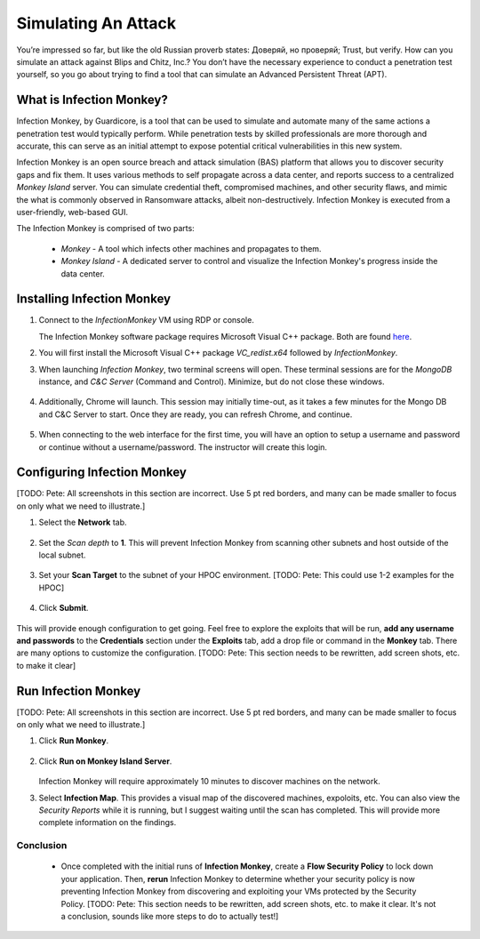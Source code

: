 .. _detect_im:

####################
Simulating An Attack 
####################

.. raw:: html

   <strong><font color="red">This lab is an intructor-led exercise, and should be planned in advance to integrate with Flow Security Policies to show traffic discovered before and after Enforcing the Flow Policies.</font></strong>

You’re impressed so far, but like the old Russian proverb states: Доверяй, но проверяй; Trust, but verify. How can you simulate an attack against Blips and Chitz, Inc.? You don’t have the necessary experience to conduct a penetration test yourself, so you go about trying to find a tool that can simulate an Advanced Persistent Threat (APT).

What is Infection Monkey?
=========================

Infection Monkey, by Guardicore, is a tool that can be used to simulate and automate many of the same actions a penetration test would typically perform. While penetration tests by skilled professionals are more thorough and accurate, this can serve as an initial attempt to expose potential critical vulnerabilities in this new system.

Infection Monkey is an open source breach and attack simulation (BAS) platform that allows you to discover security gaps and fix them. It uses various methods to self propagate across a data center, and reports success to a centralized *Monkey Island* server. You can simulate credential theft, compromised machines, and other security flaws, and mimic the what is commonly observed in Ransomware attacks, albeit non-destructively. Infection Monkey is executed from a user-friendly, web-based GUI.

The Infection Monkey is comprised of two parts:

   - *Monkey* - A tool which infects other machines and propagates to them.
   - *Monkey Island* - A dedicated server to control and visualize the Infection Monkey's progress inside the data center.

Installing Infection Monkey
===========================

#. Connect to the *InfectionMonkey* VM using RDP or console.

   The Infection Monkey software package requires Microsoft Visual C++ package. Both are found `here <http://10.42.194.11/workshop_staging/InfectionMonkey/>`_.
 
#. You will first install the Microsoft Visual C++ package *VC_redist.x64* followed by *InfectionMonkey*.

#. When launching *Infection Monkey*, two terminal screens will open. These terminal sessions are for the *MongoDB* instance, and *C&C Server* (Command and Control). Minimize, but do not close these windows.

   .. figure:: images/image012.png

#. Additionally, Chrome will launch. This session may initially time-out, as it takes a few minutes for the Mongo DB and C&C Server to start. Once they are ready, you can refresh Chrome, and continue.

   .. figure:: images/image013.png
   .. figure:: images/image014.png

#. When connecting to the web interface for the first time, you will have an option to setup a username and password or continue without a username/password. The instructor will create this login.

Configuring Infection Monkey
============================

[TODO: Pete: All screenshots in this section are incorrect. Use 5 pt red borders, and many can be made smaller to focus on only what we need to illustrate.]

#. Select the **Network** tab.

   .. figure:: images/image016.png

#. Set the *Scan depth* to **1**. This will prevent Infection Monkey from scanning other subnets and host outside of the local subnet.

   .. figure:: images/image017.png

#. Set your **Scan Target** to the subnet of your HPOC environment. [TODO: Pete: This could use 1-2 examples for the HPOC]

   .. figure:: images/image018.png

#. Click **Submit**.

   .. figure:: images/image019.png
 
This will provide enough configuration to get going. Feel free to explore the exploits that will be run, **add any username and passwords** to the **Credentials** section under the **Exploits** tab, add a drop file or command in the **Monkey** tab. There are many options to customize the configuration. [TODO: Pete: This section needs to be rewritten, add screen shots, etc. to make it clear]

Run Infection Monkey
====================

[TODO: Pete: All screenshots in this section are incorrect. Use 5 pt red borders, and many can be made smaller to focus on only what we need to illustrate.]

#. Click **Run Monkey**.

   .. figure:: images/image020.png

#. Click **Run on Monkey Island Server**.

   .. figure:: images/image021.png

   Infection Monkey will require approximately 10 minutes to discover machines on the network.

#. Select **Infection Map**. This provides a visual map of the discovered machines, expoloits, etc. You can also view the *Security Reports* while it is running, but I suggest waiting until the scan has completed. This will provide more complete information on the findings.

   .. figure:: images/image022.png

Conclusion
++++++++++

   - Once completed with the initial runs of **Infection Monkey**, create a **Flow Security Policy** to lock down your application. Then, **rerun** Infection Monkey to determine whether your security policy is now preventing Infection Monkey from discovering and exploiting your VMs protected by the Security Policy. [TODO: Pete: This section needs to be rewritten, add screen shots, etc. to make it clear. It's not a conclusion, sounds like more steps to do to actually test!]